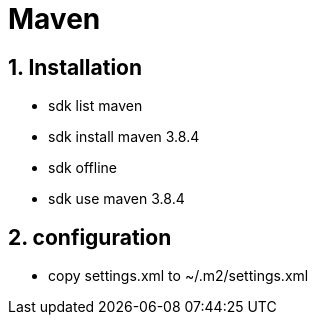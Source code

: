 = Maven
// :page-aliases: dev_env/maven.adoc
:doctype: book
:sectnums: 7
:sectnumlevels: 7
:icons: font
:include_dir: example$mvn
:imagedir: mvn/

== Installation

* sdk list maven
* sdk install maven 3.8.4
* sdk offline
* sdk use maven 3.8.4

== configuration

* copy settings.xml to ~/.m2/settings.xml